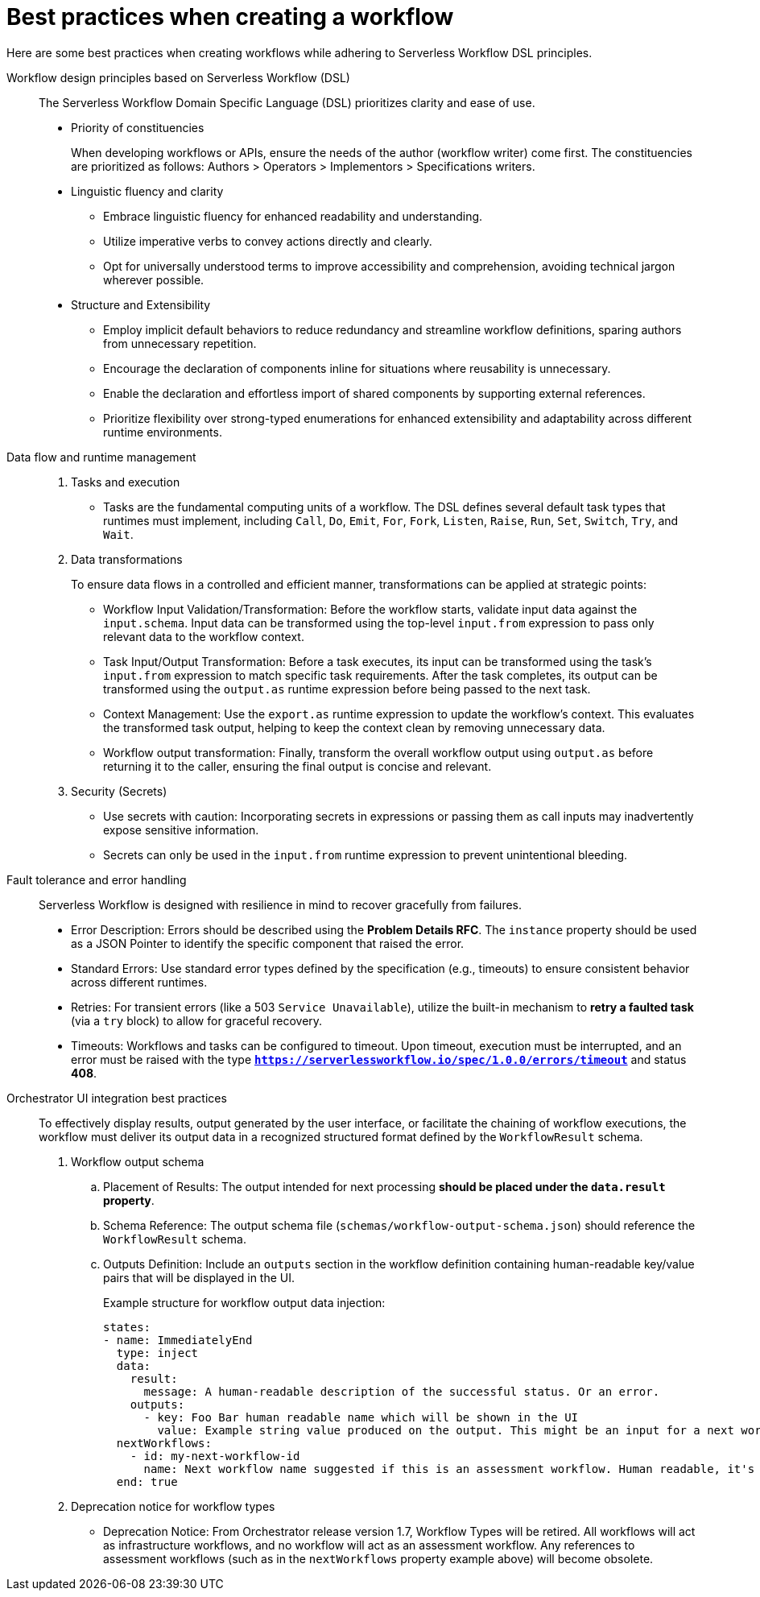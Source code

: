 :_mod-docs-content-type: CONCEPT

[id="con-best-practices-for-creating-workflows.adoc_{context}"]
= Best practices when creating a workflow

Here are some best practices when creating workflows while adhering to Serverless Workflow DSL principles.

Workflow design principles based on Serverless Workflow (DSL)::

The Serverless Workflow Domain Specific Language (DSL) prioritizes clarity and ease of use.

* Priority of constituencies
+
When developing workflows or APIs, ensure the needs of the author (workflow writer) come first. The constituencies are prioritized as follows: Authors > Operators > Implementors > Specifications writers.

* Linguistic fluency and clarity
+
**   Embrace linguistic fluency for enhanced readability and understanding.
**   Utilize imperative verbs to convey actions directly and clearly.
**   Opt for universally understood terms to improve accessibility and comprehension, avoiding technical jargon wherever possible.

* Structure and Extensibility
+
** Employ implicit default behaviors to reduce redundancy and streamline workflow definitions, sparing authors from unnecessary repetition.
** Encourage the declaration of components inline for situations where reusability is unnecessary.
** Enable the declaration and effortless import of shared components by supporting external references.
** Prioritize flexibility over strong-typed enumerations for enhanced extensibility and adaptability across different runtime environments.

Data flow and runtime management::

. Tasks and execution
+
** Tasks are the fundamental computing units of a workflow. The DSL defines several default task types that runtimes must implement, including `Call`, `Do`, `Emit`, `For`, `Fork`, `Listen`, `Raise`, `Run`, `Set`, `Switch`, `Try`, and `Wait`.

. Data transformations
+
To ensure data flows in a controlled and efficient manner, transformations can be applied at strategic points:

** Workflow Input Validation/Transformation: Before the workflow starts, validate input data against the `input.schema`. Input data can be transformed using the top-level `input.from` expression to pass only relevant data to the workflow context.
** Task Input/Output Transformation: Before a task executes, its input can be transformed using the task's `input.from` expression to match specific task requirements. After the task completes, its output can be transformed using the `output.as` runtime expression before being passed to the next task.
** Context Management: Use the `export.as` runtime expression to update the workflow's context. This evaluates the transformed task output, helping to keep the context clean by removing unnecessary data.
** Workflow output transformation: Finally, transform the overall workflow output using `output.as` before returning it to the caller, ensuring the final output is concise and relevant.

. Security (Secrets)
+
** Use secrets with caution: Incorporating secrets in expressions or passing them as call inputs may inadvertently expose sensitive information.
** Secrets can only be used in the `input.from` runtime expression to prevent unintentional bleeding.

Fault tolerance and error handling::

Serverless Workflow is designed with resilience in mind to recover gracefully from failures.

** Error Description: Errors should be described using the **Problem Details RFC**. The `instance` property should be used as a JSON Pointer to identify the specific component that raised the error.
** Standard Errors: Use standard error types defined by the specification (e.g., timeouts) to ensure consistent behavior across different runtimes.
** Retries: For transient errors (like a 503 `Service Unavailable`), utilize the built-in mechanism to **retry a faulted task** (via a `try` block) to allow for graceful recovery.
** Timeouts: Workflows and tasks can be configured to timeout. Upon timeout, execution must be interrupted, and an error must be raised with the type **`https://serverlessworkflow.io/spec/1.0.0/errors/timeout`** and status **408**.

Orchestrator UI integration best practices::

To effectively display results, output generated by the user interface, or facilitate the chaining of workflow executions, the workflow must deliver its output data in a recognized structured format defined by the `WorkflowResult` schema.

. Workflow output schema
+
..  Placement of Results: The output intended for next processing **should be placed under the `data.result` property**.
..  Schema Reference: The output schema file (`schemas/workflow-output-schema.json`) should reference the `WorkflowResult` schema.
..  Outputs Definition: Include an `outputs` section in the workflow definition containing human-readable key/value pairs that will be displayed in the UI.
+
.Example structure for workflow output data injection:

[source,yaml]
----
states:
- name: ImmediatelyEnd
  type: inject
  data:
    result:
      message: A human-readable description of the successful status. Or an error.
    outputs:
      - key: Foo Bar human readable name which will be shown in the UI
        value: Example string value produced on the output. This might be an input for a next workflow.
  nextWorkflows:
    - id: my-next-workflow-id
      name: Next workflow name suggested if this is an assessment workflow. Human readable, it's text does not need to match true workflow name.
  end: true
----


. Deprecation notice for workflow types
+
** Deprecation Notice: From Orchestrator release version 1.7, Workflow Types will be retired. All workflows will act as infrastructure workflows, and no workflow will act as an assessment workflow. Any references to assessment workflows (such as in the `nextWorkflows` property example above) will become obsolete.